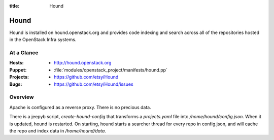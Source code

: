 :title: Hound

.. _hound:

Hound
#####

Hound is installed on hound.openstack.org and provides code indexing and search
across all of the repositories hosted in the OpenStack Infra systems.

At a Glance
===========

:Hosts:
  * http://hound.openstack.org
:Puppet:
  * :file:`modules/openstack_project/manifests/hound.pp`
:Projects:
  * https://github.com/etsy/Hound
:Bugs:
  * https://github.com/etsy/Hound/issues

Overview
========

Apache is configured as a reverse proxy. There is no precious data.

There is a jeepyb script, `create-hound-config` that transforms a
`projects.yaml` file into `/home/hound/config.json`. When it is updated,
hound is restarted. On starting, hound starts a searcher thread for every
repo in config.json, and will cache the repo and index data in
`/home/hound/data`.
